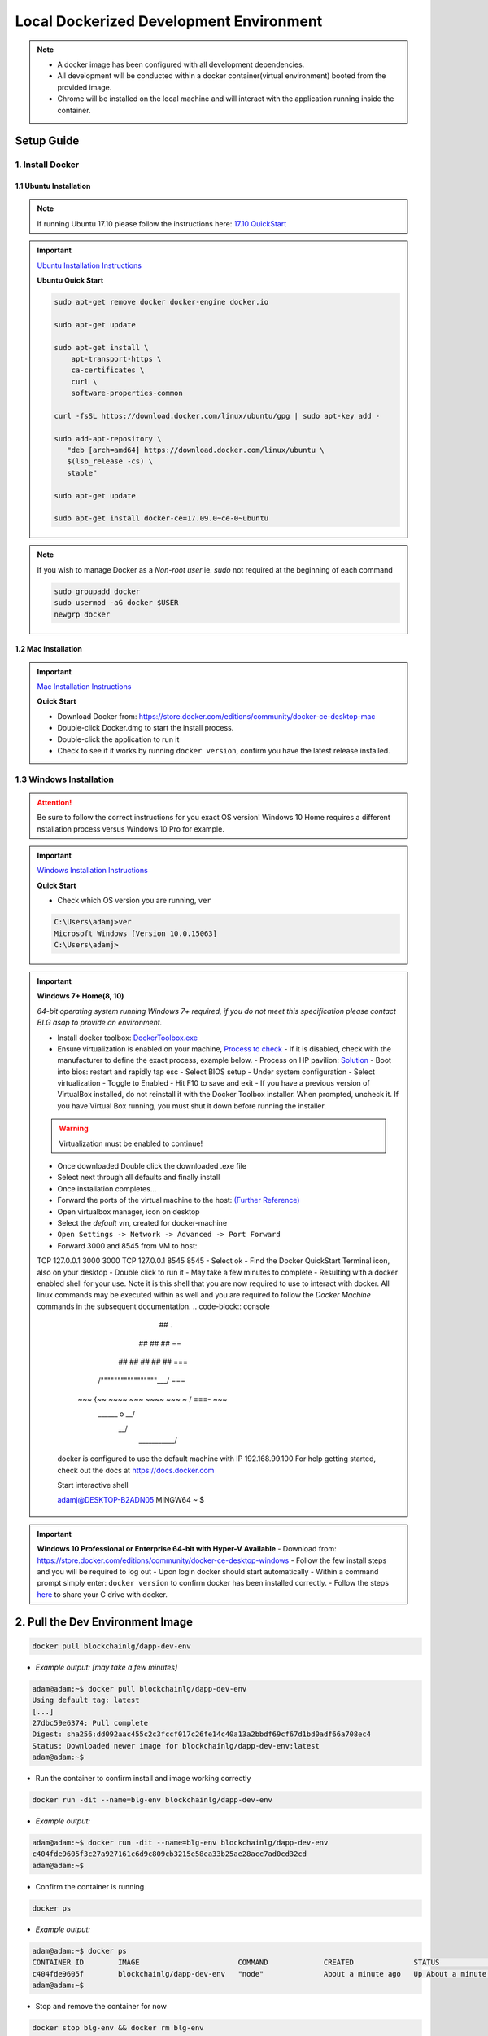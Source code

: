 ==========================================
Local Dockerized Development Environment
==========================================
.. note::
  - A docker image has been configured with all development dependencies.
  - All development will be conducted within a docker container(virtual environment) booted from the provided image.
  - Chrome will be installed on the local machine and will interact with the application running inside the container.

Setup Guide
===========

1. Install Docker
-----------------

1.1 Ubuntu Installation
***********************

.. note::
  If running Ubuntu 17.10 please follow the instructions here: `17.10 QuickStart <https://gist.github.com/levsthings/0a49bfe20b25eeadd61ff0e204f50088>`_

.. important::
  `Ubuntu Installation Instructions <https://www.digitalocean.com/community/tutorials/how-to-install-and-use-docker-on-ubuntu-16-04>`_

  **Ubuntu Quick Start**

  .. code-block:: bash

    sudo apt-get remove docker docker-engine docker.io

    sudo apt-get update

    sudo apt-get install \
        apt-transport-https \
        ca-certificates \
        curl \
        software-properties-common

    curl -fsSL https://download.docker.com/linux/ubuntu/gpg | sudo apt-key add -

    sudo add-apt-repository \
       "deb [arch=amd64] https://download.docker.com/linux/ubuntu \
       $(lsb_release -cs) \
       stable"

    sudo apt-get update

    sudo apt-get install docker-ce=17.09.0~ce-0~ubuntu

.. note::
  If you wish to manage Docker as a `Non-root user` ie. `sudo` not required at the beginning of each command

  .. code-block:: bash

    sudo groupadd docker
    sudo usermod -aG docker $USER
    newgrp docker

1.2 Mac Installation
***********************

.. important::
  `Mac Installation Instructions <https://www.docker.com/docker-mac>`_

  **Quick Start**

  - Download Docker from: `https://store.docker.com/editions/community/docker-ce-desktop-mac <https://store.docker.com/editions/community/docker-ce-desktop-mac>`_
  - Double-click Docker.dmg to start the install process.
  - Double-click the application to run it
  - Check to see if it works by running ``docker version``, confirm you have the latest release installed.

1.3 Windows Installation
------------------------

.. attention::
  Be sure to follow the correct instructions for you exact OS version!
  Windows 10 Home requires a different nstallation process versus Windows 10 Pro for example.

.. important::
  `Windows Installation Instructions <https://www.docker.com/docker-windows>`_

  **Quick Start**

  - Check which OS version you are running, ``ver``

  .. code-block:: console

    C:\Users\adamj>ver
    Microsoft Windows [Version 10.0.15063]
    C:\Users\adamj>

.. important::
  **Windows 7+ Home(8, 10)**

  *64-bit operating system running Windows 7+ required, if you do not meet this specification please contact BLG asap to provide an environment.*

  - Install docker toolbox: `DockerToolbox.exe <https://download.docker.com/win/stable/DockerToolbox.exe>`_
  - Ensure virtualization is enabled on your machine, `Process to check <https://docs.docker.com/toolbox/toolbox_install_windows/#step-1-check-your-version>`_
    - If it is disabled, check with the manufacturer to define the exact process, example below.
    - Process on HP pavilion: `Solution <https://h30434.www3.hp.com/t5/Desktop-Hardware-and-Upgrade-Questions/How-to-Enable-Intel-Virtualization-Technology-vt-x-on-HP/td-p/3198063>`_
    - Boot into bios: restart and rapidly tap esc
    - Select BIOS setup
    - Under system configuration
    - Select virtualization
    - Toggle to Enabled
    - Hit F10 to save and exit
    - If you have a previous version of VirtualBox installed, do not reinstall it with the Docker Toolbox installer. When prompted, uncheck it. If you have Virtual Box running, you must shut it down before running the installer.

  .. warning::
      Virtualization must be enabled to continue!

  - Once downloaded Double click the downloaded .exe file
  - Select next through all defaults and finally install
  - Once installation completes...
  - Forward the ports of the virtual machine to the host: `(Further Reference) <https://stackoverflow.com/questions/36286305/how-do-i-forward-a-docker-machine-port-to-my-host-port-on-osx>`_
  - Open virtualbox manager, icon on desktop
  - Select the `default` vm, created for docker-machine
  - ``Open Settings -> Network -> Advanced -> Port Forward``
  - Forward 3000 and 8545 from VM to host:
  ======== =======   ========= ======== =========
  Protocol Host IP   Host Port Guest IP Guest Port
  ======== =======   ========= ======== ==========
  TCP      127.0.0.1 3000               3000
  TCP      127.0.0.1 8545               8545
  - Select ok
  - Find the Docker QuickStart Terminal icon, also on your desktop
  - Double click to run it
  - May take a few minutes to complete
  - Resulting with a docker enabled shell for your use.  Note it is this shell that you are now required to use to interact with docker. All linux commands may be executed within as well and you are required to follow the `Docker Machine` commands in the subsequent documentation.
  .. code-block:: console
                            ##         .
                      ## ## ##        ==
                  ## ## ## ## ##    ===
              /"""""""""""""""""\___/ ===
        ~~~ {~~ ~~~~ ~~~ ~~~~ ~~~ ~ /  ===- ~~~
            \______ o           __/
              \    \         __/
               \____\_______/

    docker is configured to use the default machine with IP 192.168.99.100
    For help getting started, check out the docs at https://docs.docker.com

    Start interactive shell

    adamj@DESKTOP-B2ADN05 MINGW64 ~
    $

.. important::
  **Windows 10 Professional or Enterprise 64-bit with Hyper-V Available**
  - Download from: `https://store.docker.com/editions/community/docker-ce-desktop-windows <https://store.docker.com/editions/community/docker-ce-desktop-windows>`_
  - Follow the few install steps and you will be required to log out
  - Upon login docker should start automatically
  - Within a command prompt simply enter: ``docker version`` to confirm docker has been installed correctly.
  - Follow the steps `here <https://rominirani.com/docker-on-windows-mounting-host-directories-d96f3f056a2c>`_ to share your C drive with docker.

2. Pull the Dev Environment Image
=================================

.. code-block:: bash

  docker pull blockchainlg/dapp-dev-env

- *Example output: [may take a few minutes]*

.. code-block:: console

  adam@adam:~$ docker pull blockchainlg/dapp-dev-env
  Using default tag: latest
  [...]
  27dbc59e6374: Pull complete
  Digest: sha256:dd092aac455c2c3fccf017c26fe14c40a13a2bbdf69cf67d1bd0adf66a708ec4
  Status: Downloaded newer image for blockchainlg/dapp-dev-env:latest
  adam@adam:~$

- Run the container to confirm install and image working correctly

.. code-block:: bash

  docker run -dit --name=blg-env blockchainlg/dapp-dev-env

- *Example output:*

.. code-block:: console

  adam@adam:~$ docker run -dit --name=blg-env blockchainlg/dapp-dev-env
  c404fde9605f3c27a927161c6d9c809cb3215e58ea33b25ae28acc7ad0cd32cd
  adam@adam:~$

- Confirm the container is running

.. code-block:: bash

  docker ps

- *Example output:*

.. code-block:: console

  adam@adam:~$ docker ps
  CONTAINER ID        IMAGE                       COMMAND             CREATED              STATUS              PORTS               NAMES
  c404fde9605f        blockchainlg/dapp-dev-env   "node"              About a minute ago   Up About a minute                       blg-env
  adam@adam:~$

- Stop and remove the container for now

.. code-block:: bash

  docker stop blg-env && docker rm blg-env

- *Example output:*

.. code-block:: console

  adam@adam:~$ docker stop blg-env && docker rm blg-env
  blg-env
  blg-env
  adam@adam:~$

